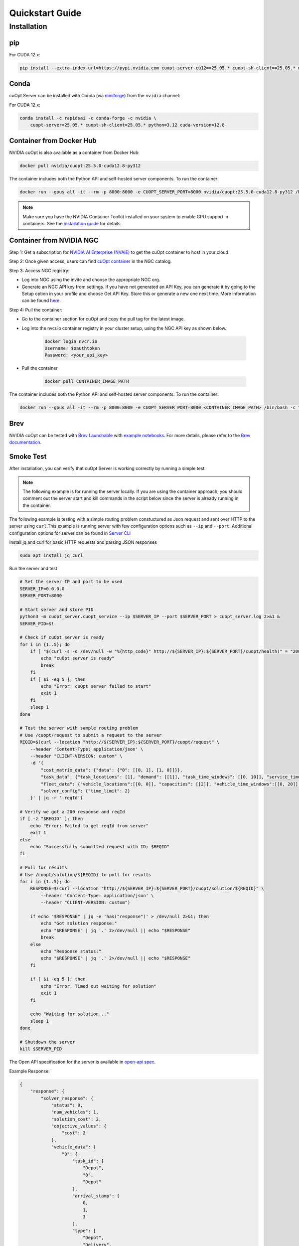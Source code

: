 =================
Quickstart Guide
=================

Installation
============

pip
---

For CUDA 12.x:

.. code-block:: bash

    pip install --extra-index-url=https://pypi.nvidia.com cuopt-server-cu12==25.05.* cuopt-sh-client==25.05.* nvidia-cuda-runtime-cu12==12.8.0


Conda
-----

cuOpt Server can be installed with Conda (via `miniforge <https://github.com/conda-forge/miniforge>`_) from the ``nvidia`` channel:

For CUDA 12.x:

.. code-block:: bash

    conda install -c rapidsai -c conda-forge -c nvidia \
        cuopt-server=25.05.* cuopt-sh-client=25.05.* python=3.12 cuda-version=12.8


Container from Docker Hub
-------------------------

NVIDIA cuOpt is also available as a container from Docker Hub:

.. code-block:: bash

    docker pull nvidia/cuopt:25.5.0-cuda12.8-py312

The container includes both the Python API and self-hosted server components. To run the container:

.. code-block:: bash

    docker run --gpus all -it --rm -p 8000:8000 -e CUOPT_SERVER_PORT=8000 nvidia/cuopt:25.5.0-cuda12.8-py312 /bin/bash -c "python3 -m cuopt_server.cuopt_service"

.. note::
   Make sure you have the NVIDIA Container Toolkit installed on your system to enable GPU support in containers. See the `installation guide <https://docs.nvidia.com/datacenter/cloud-native/container-toolkit/install-guide.html>`_ for details.

Container from NVIDIA NGC
-------------------------

Step 1: Get a subscription for `NVIDIA AI Enterprise (NVAIE) <https://www.nvidia.com/en-us/ai-enterprise/products/cuopt/>`_ to get the cuOpt container to host in your cloud.

Step 2: Once given access, users can find `cuOpt container <https://catalog.ngc.nvidia.com/orgs/nvidia/teams/cuopt/containers/cuopt>`_ in the NGC catalog.

Step 3: Access NGC registry:

* Log into NGC using the invite and choose the appropriate NGC org.
* Generate an NGC API key from settings. If you have not generated an API Key, you can generate it by going to the Setup option in your profile and choose Get API Key. Store this or generate a new one next time. More information can be found `here <https://docs.nvidia.com/ngc/ngc-private-registry-user-guide/index.html#generating-api-key>`_.

Step 4: Pull the container:

* Go to the container section for cuOpt and copy the pull tag for the latest image. 
* Log into the nvcr.io container registry in your cluster setup, using the NGC API key as shown below.

    .. code-block:: bash

        docker login nvcr.io
        Username: $oauthtoken
        Password: <your_api_key>

* Pull the container

    .. code-block:: bash

        docker pull CONTAINER_IMAGE_PATH


The container includes both the Python API and self-hosted server components. To run the container:

.. code-block:: bash

    docker run --gpus all -it --rm -p 8000:8000 -e CUOPT_SERVER_PORT=8000 <CONTAINER_IMAGE_PATH> /bin/bash -c "python3 -m cuopt_server.cuopt_service"

Brev
----

NVIDIA cuOpt can be tested with `Brev Launchable <https://brev.nvidia.com/launchable/deploy?launchableID=env-2qIG6yjGKDtdMSjXHcuZX12mDNJ>`_ with `example notebooks <https://github.com/NVIDIA/cuopt-examples/>`_. For more details, please refer to the `Brev documentation <https://docs.nvidia.com/brev/latest/>`_.

Smoke Test
----------

After installation, you can verify that cuOpt Server is working correctly by running a simple test.

.. note::

   The following example is for running the server locally. If you are using the container approach, you should comment out the server start and kill commands in the script below since the server is already running in the container.

The following example is testing with a simple routing problem constuctured as Json request and sent over HTTP to the server using ``curl``.This example is running server with few configuration options such as ``--ip`` and ``--port``.
Additional configuration options for server can be found in `Server CLI <server-api/server-cli.html>`_


Install jq and curl for basic HTTP requests and parsing JSON responses

.. code-block:: bash

    sudo apt install jq curl

Run the server and test 

.. code-block:: bash

    # Set the server IP and port to be used
    SERVER_IP=0.0.0.0
    SERVER_PORT=8000

    # Start server and store PID
    python3 -m cuopt_server.cuopt_service --ip $SERVER_IP --port $SERVER_PORT > cuopt_server.log 2>&1 &
    SERVER_PID=$!

    # Check if cuOpt server is ready
    for i in {1..5}; do
        if [ "$(curl -s -o /dev/null -w "%{http_code}" http://${SERVER_IP}:${SERVER_PORT}/cuopt/health)" = "200" ]; then
            echo "cuOpt server is ready"
            break
        fi
        if [ $i -eq 5 ]; then
            echo "Error: cuOpt server failed to start"
            exit 1
        fi
        sleep 1
    done

    # Test the server with sample routing problem
    # Use /cuopt/request to submit a request to the server
    REQID=$(curl --location "http://${SERVER_IP}:${SERVER_PORT}/cuopt/request" \
        --header 'Content-Type: application/json' \
        --header "CLIENT-VERSION: custom" \
        -d '{
            "cost_matrix_data": {"data": {"0": [[0, 1], [1, 0]]}},
            "task_data": {"task_locations": [1], "demand": [[1]], "task_time_windows": [[0, 10]], "service_times": [1]},
            "fleet_data": {"vehicle_locations":[[0, 0]], "capacities": [[2]], "vehicle_time_windows":[[0, 20]] },
            "solver_config": {"time_limit": 2}
        }' | jq -r '.reqId')

    # Verify we got a 200 response and reqId
    if [ -z "$REQID" ]; then
        echo "Error: Failed to get reqId from server"
        exit 1
    else
        echo "Successfully submitted request with ID: $REQID"
    fi

    # Poll for results
    # Use /cuopt/solution/${REQID} to poll for results
    for i in {1..5}; do
        RESPONSE=$(curl --location "http://${SERVER_IP}:${SERVER_PORT}/cuopt/solution/${REQID}" \
            --header 'Content-Type: application/json' \
            --header "CLIENT-VERSION: custom")
        
        if echo "$RESPONSE" | jq -e 'has("response")' > /dev/null 2>&1; then
            echo "Got solution response:"
            echo "$RESPONSE" | jq '.' 2>/dev/null || echo "$RESPONSE"
            break
        else
            echo "Response status:"
            echo "$RESPONSE" | jq '.' 2>/dev/null || echo "$RESPONSE"
        fi
        
        if [ $i -eq 5 ]; then
            echo "Error: Timed out waiting for solution"
            exit 1
        fi
        
        echo "Waiting for solution..."
        sleep 1
    done

    # Shutdown the server
    kill $SERVER_PID

The Open API specification for the server is available in `open-api spec <../open-api.html>`_.

Example Response:

.. code-block:: json

    {
        "response": {
            "solver_response": {
                "status": 0,
                "num_vehicles": 1,
                "solution_cost": 2,
                "objective_values": {
                    "cost": 2
                },
                "vehicle_data": {
                    "0": {
                        "task_id": [
                            "Depot",
                            "0", 
                            "Depot"
                        ],
                        "arrival_stamp": [
                            0,
                            1,
                            3
                        ],
                        "type": [
                            "Depot",
                            "Delivery",
                            "Depot"
                        ],
                        "route": [
                            0,
                            1,
                            0
                        ]
                    }
                },
                "initial_solutions": [],
                "dropped_tasks": {
                    "task_id": [],
                    "task_index": []
                }
            },
            "total_solve_time": 0.10999655723571777
        },
        "reqId": "afea72c2-6c76-45ce-bcf7-0d55049f32e4"
    }    